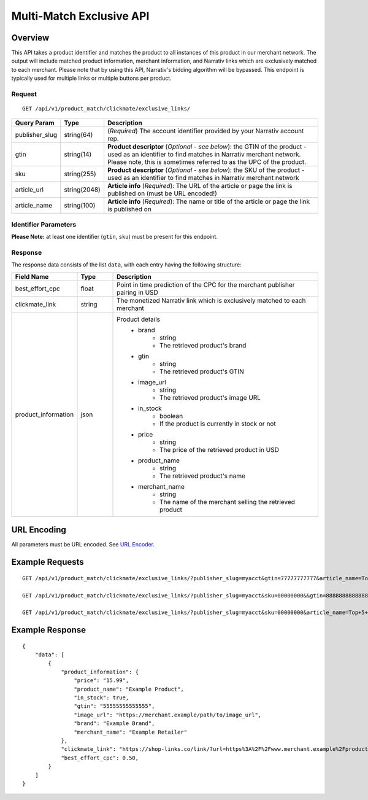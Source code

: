 Multi-Match Exclusive API
=========================

Overview
--------

This API takes a product identifier and matches the product to all instances of this product in our merchant network. The output will include matched product information, merchant information, and Narrativ links which are exclusively matched to each merchant. Please note that by using this API, Narrativ's bidding algorithm will be bypassed. This endpoint is typically used for multiple links or multiple buttons per product.


Request
^^^^^^^

::

   GET /api/v1/product_match/clickmate/exclusive_links/


.. list-table::
   :widths: 10 10 80
   :header-rows: 1

   * - Query Param
     - Type
     - Description

   * - publisher_slug
     - string(64)
     - (*Required*) The account identifier provided by your Narrativ account rep.

   * - gtin
     - string(14)
     - **Product descriptor** (*Optional - see below*): the GTIN of the product - used as an identifier to find matches in Narrativ merchant network. Please note, this is sometimes referred to as the UPC of the product.

   * - sku
     - string(255)
     - **Product descriptor** (*Optional - see below*): the SKU of the product - used as an identifier to find matches in Narrativ merchant network

   * - article_url
     - string(2048)
     - **Article info** (*Required*): The URL of the article or page the link is published on (must be URL encoded!)

   * - article_name
     - string(100)
     - **Article info** (*Required*): The name or title of the article or page the link is published on


Identifier Parameters
^^^^^^^^^^^^^^^^^^^^^
**Please Note:** at least one identifier (``gtin``, ``sku``) must be present for this endpoint.


Response
^^^^^^^^

The response data consists of the list ``data``, with each entry
having the following structure:

.. list-table::
   :widths: 10 10 60
   :header-rows: 1

   * - Field Name
     - Type
     - Description

   * - best_effort_cpc
     - float
     - Point in time prediction of the CPC for the merchant publisher pairing in USD

   * - clickmate_link
     - string
     - The monetized Narrativ link which is exclusively matched to each merchant


   * - product_information
     - json
     - Product details
        - brand
            - string
            - The retrieved product's brand

        - gtin
            - string
            - The retrieved product's GTIN

        - image_url
            - string
            - The retrieved product's image URL

        - in_stock
            - boolean
            - If the product is currently in stock or not

        - price
            - string
            - The price of the retrieved product in USD

        - product_name
            - string
            - The retrieved product's name

        - merchant_name
            - string
            - The name of the merchant selling the retrieved product


URL Encoding
------------

All parameters must be URL encoded. See `URL Encoder`_.


Example Requests
----------------

::

    GET /api/v1/product_match/clickmate/exclusive_links/?publisher_slug=myacct&gtin=77777777777&article_name=Top+5+Products&article_url=https%3A%2F%2Fwww.narrativ.com%2Farticles%2Ftop5products

    GET /api/v1/product_match/clickmate/exclusive_links/?publisher_slug=myacct&sku=00000000&&gtin=88888888888888&article_name=Top+5+Products&article_url=https%3A%2F%2Fwww.narrativ.com%2Farticles%2Ftop5products

    GET /api/v1/product_match/clickmate/exclusive_links/?publisher_slug=myacct&sku=00000000&article_name=Top+5+Products&article_url=https%3A%2F%2Fwww.narrativ.com%2Farticles%2Ftop5products


Example Response
----------------

::

    {
        "data": [
            {
                "product_information": {
                    "price": "15.99",
                    "product_name": "Example Product",
                    "in_stock": true,
                    "gtin": "55555555555555",
                    "image_url": "https://merchant.example/path/to/image_url",
                    "brand": "Example Brand",
                    "merchant_name": "Example Retailer"
                },
                "clickmate_link": "https://shop-links.co/link/?url=https%3A%2F%2Fwww.merchant.example%2Fproduct%2F123%0Aexclusive=1&publisher_slug=myacct",
                "best_effort_cpc": 0.50,
            }
        ]
    }


.. _contact us: mailto:hello@narrativ.com
.. _URL Encoder: https://www.urlencoder.org/
